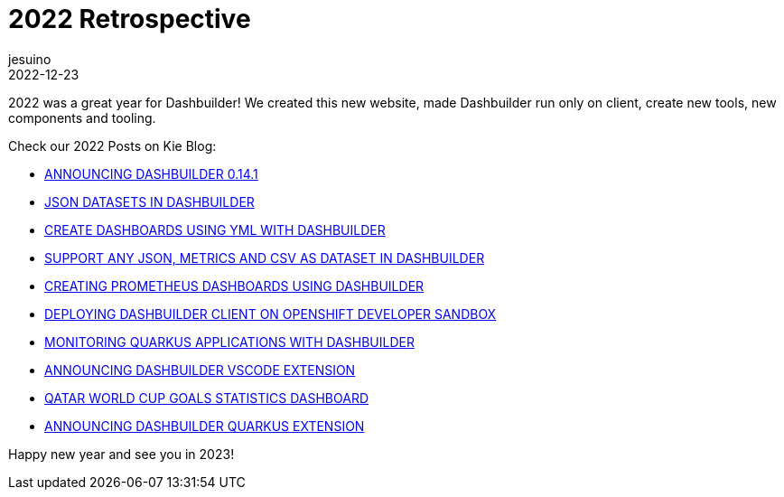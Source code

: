 = 2022 Retrospective
jesuino
2022-12-23
:page-interpolate: true
:jbake-type: post
:jbake-tags: dashbuilder, retrospective

2022 was a great year for Dashbuilder! We created this new website, made Dashbuilder run only on client, create new tools, new components and tooling.

Check our 2022 Posts on Kie Blog:


* https://blog.kie.org/2022/01/announcing-dashbuilder-0-14-1.html[ANNOUNCING DASHBUILDER 0.14.1]
* https://blog.kie.org/2022/02/json-datasets-in-dashbuilder.html[JSON DATASETS IN DASHBUILDER]
* https://blog.kie.org/2022/04/create-dashboards-using-yml-with-dashbuilder.html[CREATE DASHBOARDS USING YML WITH DASHBUILDER]
* https://blog.kie.org/2022/04/support-any-json-metrics-and-csv-as-dataset-in-dashbuilder.html[SUPPORT ANY JSON, METRICS AND CSV AS DATASET IN DASHBUILDER]
* https://blog.kie.org/2022/07/creating-prometheus-dashboards-using-dashbuilder.html[CREATING PROMETHEUS DASHBOARDS USING DASHBUILDER]
* https://blog.kie.org/2022/08/deploying-dashbuilder-client-on-openshift-developer-sandbox.html[DEPLOYING DASHBUILDER CLIENT ON OPENSHIFT DEVELOPER SANDBOX]
* https://blog.kie.org/2022/09/monitoring-quarkus-applications-with-dashbuilder.html[MONITORING QUARKUS APPLICATIONS WITH DASHBUILDER]
* https://blog.kie.org/2022/10/announcing-dashbuilder-vscode-extension.html[ANNOUNCING DASHBUILDER VSCODE EXTENSION]
* https://blog.kie.org/2022/12/qatar-world-cup-goals-statistics-dashboard.html[QATAR WORLD CUP GOALS STATISTICS DASHBOARD]
* https://blog.kie.org/2022/12/announcing-dashbuilder-quarkus-extension.html[ANNOUNCING DASHBUILDER QUARKUS EXTENSION]

Happy new year and see you in 2023!